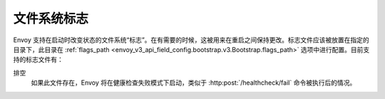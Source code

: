 .. _operations_file_system_flags:

文件系统标志
==============

Envoy 支持在启动时改变状态的文件系统“标志”。在有需要的时候，这被用来在重启之间保持更改。标志文件应该被放置在指定的目录下，此目录在 :ref:`flags_path <envoy_v3_api_field_config.bootstrap.v3.Bootstrap.flags_path>` 选项中进行配置。目前支持的标志文件有：

排空
  如果此文件存在，Envoy 将在健康检查失败模式下启动，类似于 :http:post:`/healthcheck/fail` 命令被执行后的情况。
